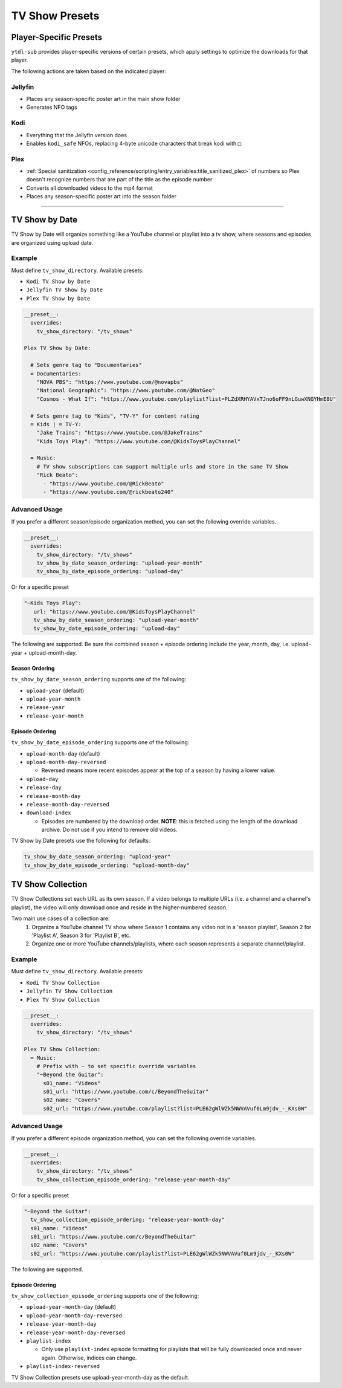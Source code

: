 ===============
TV Show Presets
===============

Player-Specific Presets
=======================

``ytdl-sub`` provides player-specific versions of certain presets, which apply settings to optimize the downloads for that player.

The following actions are taken based on the indicated player:


Jellyfin
--------
* Places any season-specific poster art in the main show folder
* Generates NFO tags

Kodi
--------
* Everything that the Jellyfin version does
* Enables ``kodi_safe`` NFOs, replacing 4-byte unicode characters that break kodi with ``□``

Plex
--------
* :ref:`Special sanitization <config_reference/scripting/entry_variables:title_sanitized_plex>` of numbers so Plex doesn't recognize numbers that are part of the title as the episode number
* Converts all downloaded videos to the mp4 format
* Places any season-specific poster art into the season folder

----------------------------------------------

TV Show by Date
===============

TV Show by Date will organize something like a YouTube channel or playlist into a tv show, where seasons and episodes are organized using upload date.

Example
-------
Must define ``tv_show_directory``. Available presets:

* ``Kodi TV Show by Date``
* ``Jellyfin TV Show by Date``
* ``Plex TV Show by Date``

.. code-block:: yaml

   __preset__:
     overrides:
       tv_show_directory: "/tv_shows"

   Plex TV Show by Date:

     # Sets genre tag to "Documentaries"
     = Documentaries:
       "NOVA PBS": "https://www.youtube.com/@novapbs"
       "National Geographic": "https://www.youtube.com/@NatGeo"
       "Cosmos - What If": "https://www.youtube.com/playlist?list=PLZdXRHYAVxTJno6oFF9nLGuwXNGYHmE8U"

     # Sets genre tag to "Kids", "TV-Y" for content rating
     = Kids | = TV-Y:
       "Jake Trains": "https://www.youtube.com/@JakeTrains"
       "Kids Toys Play": "https://www.youtube.com/@KidsToysPlayChannel"

     = Music:
       # TV show subscriptions can support multiple urls and store in the same TV Show
       "Rick Beato":
         - "https://www.youtube.com/@RickBeato"
         - "https://www.youtube.com/@rickbeato240"

Advanced Usage
--------------

If you prefer a different season/episode organization method, you can set the following override variables.

.. code-block:: yaml

   __preset__:
     overrides:
       tv_show_directory: "/tv_shows"
       tv_show_by_date_season_ordering: "upload-year-month"
       tv_show_by_date_episode_ordering: "upload-day"

Or for a specific preset

.. code-block:: yaml

       "~Kids Toys Play":
          url: "https://www.youtube.com/@KidsToysPlayChannel"
          tv_show_by_date_season_ordering: "upload-year-month"
          tv_show_by_date_episode_ordering: "upload-day"

The following are supported. Be sure the combined season + episode ordering
include the year, month, day, i.e. upload-year + upload-month-day.


Season Ordering
~~~~~~~~~~~~~~~

``tv_show_by_date_season_ordering`` supports one of the following:

* ``upload-year`` (default)
* ``upload-year-month``
* ``release-year``
* ``release-year-month``


Episode Ordering
~~~~~~~~~~~~~~~~~~~~~~~~~~~~~~~~~~~~

``tv_show_by_date_episode_ordering`` supports one of the following:

* ``upload-month-day`` (default)
* ``upload-month-day-reversed``

  * Reversed means more recent episodes appear at the top of a season by having a lower value.
* ``upload-day``
* ``release-day``
* ``release-month-day``
* ``release-month-day-reversed``
* ``download-index``

  * Episodes are numbered by the download order. **NOTE**: this is fetched using the length of the download archive. Do not use if you intend to remove old videos.

TV Show by Date presets use the following for defaults:

.. code-block:: yaml

   tv_show_by_date_season_ordering: "upload-year"
   tv_show_by_date_episode_ordering: "upload-month-day"

TV Show Collection
==================

TV Show Collections set each URL as its own season. If a video belongs to multiple URLs
(i.e. a channel and a channel's playlist), the video will only download once and reside in
the higher-numbered season.

Two main use cases of a collection are:
   1. Organize a YouTube channel TV show where Season 1 contains any video
      not in a 'season playlist', Season 2 for 'Playlist A', Season 3 for
      'Playlist B', etc.
   2. Organize one or more YouTube channels/playlists, where each season
      represents a separate channel/playlist.

Example
-------
Must define ``tv_show_directory``. Available presets:

* ``Kodi TV Show Collection``
* ``Jellyfin TV Show Collection``
* ``Plex TV Show Collection``

.. code-block:: yaml

   __preset__:
     overrides:
       tv_show_directory: "/tv_shows"

   Plex TV Show Collection:
     = Music:
       # Prefix with ~ to set specific override variables
       "~Beyond the Guitar":
         s01_name: "Videos"
         s01_url: "https://www.youtube.com/c/BeyondTheGuitar"
         s02_name: "Covers"
         s02_url: "https://www.youtube.com/playlist?list=PLE62gWlWZk5NWVAVuf0Lm9jdv_-_KXs0W"

Advanced Usage
--------------

If you prefer a different episode organization method, you can set the following override variables.

.. code-block:: yaml

   __preset__:
     overrides:
       tv_show_directory: "/tv_shows"
       tv_show_collection_episode_ordering: "release-year-month-day"

Or for a specific preset

.. code-block:: yaml

       "~Beyond the Guitar":
         tv_show_collection_episode_ordering: "release-year-month-day"
         s01_name: "Videos"
         s01_url: "https://www.youtube.com/c/BeyondTheGuitar"
         s02_name: "Covers"
         s02_url: "https://www.youtube.com/playlist?list=PLE62gWlWZk5NWVAVuf0Lm9jdv_-_KXs0W"


The following are supported.


Episode Ordering
~~~~~~~~~~~~~~~~~~~~~~~~~~~~~~~~~~~~~~~

``tv_show_collection_episode_ordering`` supports one of the following:

* ``upload-year-month-day`` (default)
* ``upload-year-month-day-reversed``
* ``release-year-month-day``
* ``release-year-month-day-reversed``
* ``playlist-index``

  * Only use ``playlist-index`` episode formatting for playlists that will be fully downloaded once and never again. Otherwise, indices can change.
* ``playlist-index-reversed``

TV Show Collection presets use upload-year-month-day as the default.
